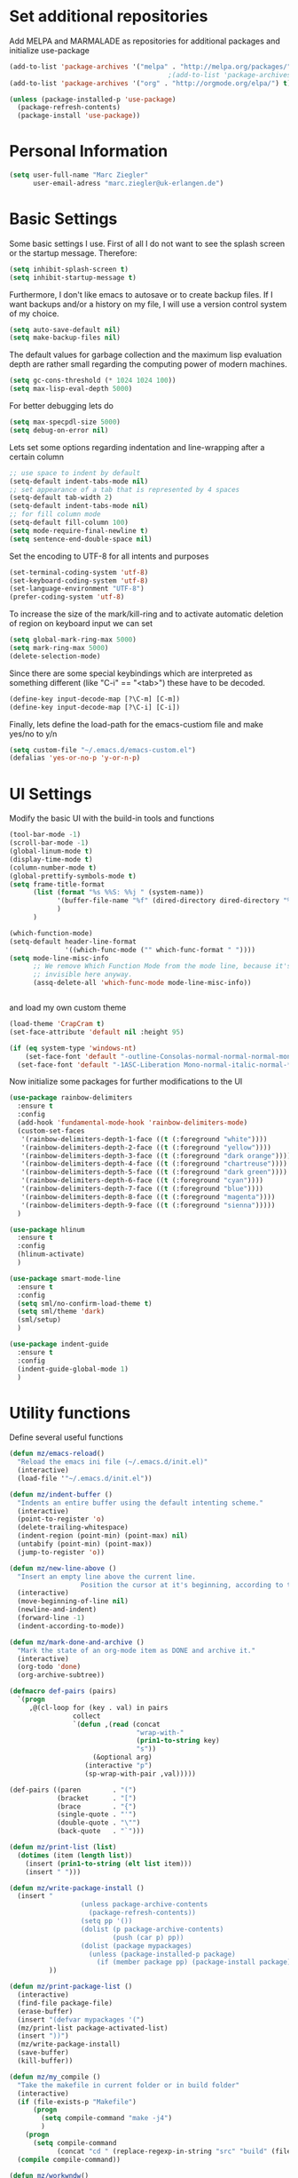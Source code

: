 * Set additional repositories
  Add MELPA and MARMALADE as repositories for additional packages and initialize use-package
  #+BEGIN_SRC emacs-lisp
    (add-to-list 'package-archives '("melpa" . "http://melpa.org/packages/"))
                                            ;(add-to-list 'package-archives '("marmalade" . "http://marmalade-repo.org/packages/"))
    (add-to-list 'package-archives '("org" . "http://orgmode.org/elpa/") t)

    (unless (package-installed-p 'use-package)
      (package-refresh-contents)
      (package-install 'use-package))
  #+END_SRC
* Personal Information
  #+BEGIN_SRC emacs-lisp
    (setq user-full-name "Marc Ziegler"
          user-email-adress "marc.ziegler@uk-erlangen.de")
  #+END_SRC
* Basic Settings
  Some basic settings I use. First of all I do not want to see the splash screen or the
  startup message. Therefore:
  #+BEGIN_SRC emacs-lisp
    (setq inhibit-splash-screen t)
    (setq inhibit-startup-message t)
  #+END_SRC
  Furthermore, I don't like emacs to autosave or to create backup files.
  If I want backups and/or a history on my file, I will use a version control system of my choice.
  #+BEGIN_SRC emacs-lisp
    (setq auto-save-default nil)
    (setq make-backup-files nil)
  #+END_SRC
  The default values for garbage collection and the maximum lisp evaluation depth are rather small
  regarding the computing power of modern machines.
  #+BEGIN_SRC emacs-lisp
    (setq gc-cons-threshold (* 1024 1024 100))
    (setq max-lisp-eval-depth 5000)
  #+END_SRC
  For better debugging lets do
  #+BEGIN_SRC emacs-lisp
    (setq max-specpdl-size 5000)
    (setq debug-on-error nil)
  #+END_SRC
  Lets set some options regarding indentation and line-wrapping after a certain column
  #+BEGIN_SRC emacs-lisp
    ;; use space to indent by default
    (setq-default indent-tabs-mode nil)
    ;; set appearance of a tab that is represented by 4 spaces
    (setq-default tab-width 2)
    (setq-default indent-tabs-mode nil)
    ;; for fill column mode
    (setq-default fill-column 100)
    (setq mode-require-final-newline t)
    (setq sentence-end-double-space nil)
  #+END_SRC
  Set the encoding to UTF-8 for all intents and purposes
  #+BEGIN_SRC emacs-lisp
    (set-terminal-coding-system 'utf-8)
    (set-keyboard-coding-system 'utf-8)
    (set-language-environment "UTF-8")
    (prefer-coding-system 'utf-8)
  #+END_SRC
  To increase the size of the mark/kill-ring and to activate automatic deletion of region on keyboard
  input we can set
  #+BEGIN_SRC emacs-lisp
    (setq global-mark-ring-max 5000)
    (setq mark-ring-max 5000)
    (delete-selection-mode)
  #+END_SRC
  Since there are some special keybindings which are interpreted as something different
  (like "C-i" == "<tab>") these have to be decoded.
  #+BEGIN_SRC emacs-lisp
    (define-key input-decode-map [?\C-m] [C-m])
    (define-key input-decode-map [?\C-i] [C-i])
  #+END_SRC

  Finally, lets define the load-path for the emacs-custiom file and make yes/no to y/n
  #+BEGIN_SRC emacs-lisp
    (setq custom-file "~/.emacs.d/emacs-custom.el")
    (defalias 'yes-or-no-p 'y-or-n-p)
  #+END_SRC

* UI Settings
  Modify the basic UI with the build-in tools and functions
  #+BEGIN_SRC emacs-lisp
    (tool-bar-mode -1)
    (scroll-bar-mode -1)
    (global-linum-mode t)
    (display-time-mode t)
    (column-number-mode t)
    (global-prettify-symbols-mode t)
    (setq frame-title-format
          (list (format "%s %%S: %%j " (system-name))
                '(buffer-file-name "%f" (dired-directory dired-directory "%b"))
                )
          )

    (which-function-mode)
    (setq-default header-line-format
                  '((which-func-mode ("" which-func-format " "))))
    (setq mode-line-misc-info
          ;; We remove Which Function Mode from the mode line, because it's mostly
          ;; invisible here anyway.
          (assq-delete-all 'which-func-mode mode-line-misc-info))


  #+END_SRC
  and load my own custom theme
  #+BEGIN_SRC emacs-lisp
    (load-theme 'CrapCram t)
    (set-face-attribute 'default nil :height 95)

    (if (eq system-type 'windows-nt)
        (set-face-font 'default "-outline-Consolas-normal-normal-normal-mono-13-*-*-*-c-*-fontset-auto4")
      (set-face-font 'default "-1ASC-Liberation Mono-normal-italic-normal-*-*-*-*-*-m-0-iso10646-1"))
  #+END_SRC
  Now initialize some packages for further modifications to the UI
  #+BEGIN_SRC emacs-lisp
    (use-package rainbow-delimiters
      :ensure t
      :config
      (add-hook 'fundamental-mode-hook 'rainbow-delimiters-mode)
      (custom-set-faces
       '(rainbow-delimiters-depth-1-face ((t (:foreground "white"))))
       '(rainbow-delimiters-depth-2-face ((t (:foreground "yellow"))))
       '(rainbow-delimiters-depth-3-face ((t (:foreground "dark orange"))))
       '(rainbow-delimiters-depth-4-face ((t (:foreground "chartreuse"))))
       '(rainbow-delimiters-depth-5-face ((t (:foreground "dark green"))))
       '(rainbow-delimiters-depth-6-face ((t (:foreground "cyan"))))
       '(rainbow-delimiters-depth-7-face ((t (:foreground "blue"))))
       '(rainbow-delimiters-depth-8-face ((t (:foreground "magenta"))))
       '(rainbow-delimiters-depth-9-face ((t (:foreground "sienna")))))
      )

    (use-package hlinum
      :ensure t
      :config
      (hlinum-activate)
      )

    (use-package smart-mode-line
      :ensure t
      :config
      (setq sml/no-confirm-load-theme t)
      (setq sml/theme 'dark)
      (sml/setup)
      )

    (use-package indent-guide
      :ensure t
      :config
      (indent-guide-global-mode 1)
      )

  #+END_SRC

* Utility functions
  Define several useful functions
  #+BEGIN_SRC emacs-lisp
    (defun mz/emacs-reload()
      "Reload the emacs ini file (~/.emacs.d/init.el)"
      (interactive)
      (load-file '"~/.emacs.d/init.el"))

    (defun mz/indent-buffer ()
      "Indents an entire buffer using the default intenting scheme."
      (interactive)
      (point-to-register 'o)
      (delete-trailing-whitespace)
      (indent-region (point-min) (point-max) nil)
      (untabify (point-min) (point-max))
      (jump-to-register 'o))

    (defun mz/new-line-above ()
      "Insert an empty line above the current line.
                      Position the cursor at it's beginning, according to the current mode."
      (interactive)
      (move-beginning-of-line nil)
      (newline-and-indent)
      (forward-line -1)
      (indent-according-to-mode))

    (defun mz/mark-done-and-archive ()
      "Mark the state of an org-mode item as DONE and archive it."
      (interactive)
      (org-todo 'done)
      (org-archive-subtree))

    (defmacro def-pairs (pairs)
      `(progn
         ,@(cl-loop for (key . val) in pairs
                    collect
                    `(defun ,(read (concat
                                    "wrap-with-"
                                    (prin1-to-string key)
                                    "s"))
                         (&optional arg)
                       (interactive "p")
                       (sp-wrap-with-pair ,val)))))

    (def-pairs ((paren        . "(")
                (bracket      . "[")
                (brace        . "{")
                (single-quote . "'")
                (double-quote . "\"")
                (back-quote   . "`")))

    (defun mz/print-list (list)
      (dotimes (item (length list))
        (insert (prin1-to-string (elt list item)))
        (insert " ")))

    (defun mz/write-package-install ()
      (insert "
                      (unless package-archive-contents
                        (package-refresh-contents))
                      (setq pp '())
                      (dolist (p package-archive-contents)
                              (push (car p) pp))
                      (dolist (package mypackages)
                        (unless (package-installed-p package)
                          (if (member package pp) (package-install package))))"
              ))

    (defun mz/print-package-list ()
      (interactive)
      (find-file package-file)
      (erase-buffer)
      (insert "(defvar mypackages '(")
      (mz/print-list package-activated-list)
      (insert "))")
      (mz/write-package-install)
      (save-buffer)
      (kill-buffer))

    (defun mz/my_compile ()
      "Take the makefile in current folder or in build folder"
      (interactive)
      (if (file-exists-p "Makefile")
          (progn
            (setq compile-command "make -j4")
            )
        (progn
          (setq compile-command
                (concat "cd " (replace-regexp-in-string "src" "build" (file-name-directory buffer-file-name)) " && make -j4"))))
      (compile compile-command))

    (defun mz/workwndw()
      "Load specific files and the window accordingly"
      (interactive)
      (find-file "~/Stuff/ToDo/todo.org")
      (split-window-right)
      (find-file "~/Stuff/ToDo/agenda.org")
      (split-window-below)
      (find-file "~/Stuff/ToDo/worktime.org")
      (windmove-right)
      (outline-show-all))

    (defun mz/fast-calc()
      "Parse for ++$1++ and substiute with the calculated result of $1."
      (interactive)
      (save-excursion)
      (beginning-of-buffer)
      (while (re-search-forward "\\+\\+" nil t)
        (progn
          (beginning-of-buffer)
          (when (re-search-forward "\\+\\+[ \\.0-9\\+\\(\\)\\*\\/\\-]+\\+\\+" nil t)
            (setf
             (point) (match-beginning 0)
             (mark) (match-end 0)))
          (save-restriction
            (narrow-to-region (region-beginning) (region-end))
            (replace-string "++" "")
            (exchange-point-and-mark)
            (replace-string
             (buffer-substring (region-beginning) (region-end))
             (calc-eval (buffer-substring (region-beginning) (region-end))))))))


    (defun mz/next-buffer()
      "Go to the next buffer and continue if the buffername starts with * (except scratch)"
      (interactive)
      (let ((currbuffer-name (buffer-name)))
        (next-buffer)
        (buffer-name)
        (while
            (and (string-match "^\\*.*\\*$" (buffer-name))
                 (not (string-match "^\\*scratch\\*$" (buffer-name)))
                 (not (string-match currbuffer-name (buffer-name))))
          (next-buffer))))

    (defun mz/previous-buffer()
      "Go to the previous buffer and continue if the buffername starts with * (except scratch)"
      (interactive)
      (let ((currbuffer-name (buffer-name)))
        (previous-buffer)
        (buffer-name)
        (while
            (and (string-match "^\\*.*\\*$" (buffer-name))
                 (not (string-match "^\\*scratch\\*$" (buffer-name)))
                 (not (string-match currbuffer-name (buffer-name))))
          (previous-buffer))))

    (defun mz/mark-everything-in-parenthesis()
      (interactive)
      (sp-beginning-of-sexp)
      (set-mark-command nil)
      (sp-end-of-sexp))

  #+END_SRC

  #+RESULTS:
  : mz/mark-everything-in-parenthesis

* Activate global packages
** Global modes and packages
   Parenthesis mode, highlighting etc
   #+BEGIN_SRC emacs-lisp
     (use-package exec-path-from-shell
       :if (memq window-system '(mac ns))
       :ensure t
       :config
       (exec-path-from-shell-initialize))

     (use-package smartparens
       :ensure t
       :bind (:map smartparens-mode-map
                   ("C-<left>" . nil)
                   ("C-<right>" . nil)
                   ("M-r" . nil)
                   ("M-s" . nil))
       :config
       (setq sp-base-key-bindings 'paredit)
       (setq sp-hybrid-kill-entire-symbol nil)
       (sp-use-paredit-bindings)
       (show-smartparens-global-mode 1)
       (smartparens-global-mode 1))

     (use-package multiple-cursors
       :ensure t)

     (use-package clean-aindent-mode
       :ensure t
       :config
       (set 'clean-aindent-is-simple-indent t))

     ;; Package: ws-butler
     (use-package ws-butler
       :ensure t
       :config
       (ws-butler-global-mode))

     (use-package undo-tree
       :ensure t
       :config
       (global-undo-tree-mode))

     (use-package dictcc
       :ensure t
       :bind (("<C-m> d" . dictcc)
              ("<C-m> D" . dictcc-at-point)))

     (use-package winner
       :ensure t
       :init
       (winner-mode)
       :bind (:map winner-mode-map
              ("C-c <left>" . nil)
              ("C-c <right>" . nil)))

     (use-package anzu
       :ensure t
       :bind (("M-%" . anzu-query-replace)
              ("C-M-%" . anzu-query-repalce-regexp))
       :config
       (global-anzu-mode))

     (use-package epc
       :ensure t)

     (use-package flyspell
       :ensure t
       :config
       (use-package auto-dictionary
         :ensure t
         :init
         (add-hook 'flyspell-mode-hook (lambda () (auto-dictionary-mode 1))))
       (use-package writegood-mode
         :ensure t
         :init
         (add-hook 'flyspell-mode-hook (lambda () (writegood-mode 1)))))
   #+END_SRC
** Company
   Basic company setup
   #+BEGIN_SRC emacs-lisp
     (use-package company
       :ensure t
       :bind (("C-." . company-files))
       :config
       (add-to-list 'company-backends 'company-elisp)
       (add-hook 'after-init-hook 'global-company-mode)
       (global-company-mode 1)
       (setq company-idle-delay 'nil)
       )
   #+END_SRC

** Yasnippet
   Additional Yasnippet stuff
   #+BEGIN_SRC emacs-lisp
     (use-package yasnippet
       :ensure t
       :config
       (yas-global-mode 1)
       :bind (:map yas-keymap
                   ("<return>" . yas/exit-all-snippets)
                   ("C-e" . (lambda()
                              (interactive)
                              (let* ((snippet (car (yas--snippets-at-point)))
                                     (position (yas--field-end (yas--snippet-active-field snippet))))
                                (if (= (point) position)
                                    (move-end-of-line 1)
                                  (goto-char position)))))
                   ("C-a" . (lambda()
                              (interactive)
                              (let* ((snippet (car (yas--snippets-at-point)))
                                     (position (yas--field-start (yas--snippet-active-field snippet))))
                                (if (= (point) position)
                                    (move-beginning-of-line 1)
                                  (goto-char position))))))
       :config
       (setq yas-verbosity 1)
       (setq yas-wrap-around-region t))
   #+END_SRC
** Helm setup
   My setup of helm
   #+BEGIN_SRC emacs-lisp
     (use-package helm
       :ensure t
       :bind (("C-z" . helm-select-action)
              ("<tab>" . helm-execute-persistent-action)
              ("C-i" . helm-execute-persistent-action)
              ("C-x C-h" . helm-command-prefix)
              ("C-x h" . nil)
              ("M-x" . helm-M-x)
              ("M-y" . helm-show-kill-ring)
              ("C-x b" . helm-mini)
              ("M-s" . helm-swoop)
              ("C-x C-f" . helm-find-files)
              ("C-x h w" . helm-wikipedia-suggest)
              ("C-x h SPC" . helm-all-mark-rings)
              ("C-x h o" . helm-occur)
              ("C-x h x" . helm-register)
              :map helm-grep-mode-map
              ("<return>" . helm-grep-mode-jump-other-window)
              ("n" . helm-grep-mode-jump-other-window-forward)
              ("p" . helm-grep-mode-jump-other-window-backward)
              )
       :config
       (defvar helm-alive-p)
       (setq helm-split-window-in-side-p t ; open helm buffer inside current window, not occupy whole other window
             helm-move-to-line-cycle-in-source t ; move to end/beginning of source when reaching top/bottom of source.
             helm-ff-search-library-in-sexp t ; search for library in `require' and `declare-function' sexp.
             helm-scroll-amount 8 ; scroll 8 lines other window using M-<next>/M-<prior>
             helm-ff-file-name-history-use-recentf t)

       (helm-autoresize-mode t)

       (setq helm-apropos-fuzzy-match t)
       (setq helm-buffers-fuzzy-matching t
             helm-recentf-fuzzy-match    t)
       (setq helm-semantic-fuzzy-match t
             helm-imenu-fuzzy-match    t)
       (helm-mode 1)
       )

     (use-package helm-flycheck
       :ensure t
       :after (helm flycheck)
       )
     (use-package helm-flyspell
       :ensure t
       :after (helm flyspell)
       )
     (use-package helm-company
       :ensure t
       :after (helm company)
       :bind (("C-<tab>" . helm-company)))
   #+END_SRC
** Magit
   #+BEGIN_SRC emacs-lisp
     (use-package magit
       :ensure t
       :bind (( "C-x g" . magit-status)))
   #+END_SRC
** Hydra
   Load the Hydra package. The actual Hydras will be defined later, after all packages are loaded
   #+BEGIN_SRC emacs-lisp
     (use-package hydra
       :ensure t
       )
   #+END_SRC
* Programming Stuff
  We add modes for several programming languages and local keybindings
  #+BEGIN_SRC emacs-lisp
    (use-package flycheck
      :ensure t
      :config
      (global-flycheck-mode 1))
  #+END_SRC
** R-Tags and irony
   #+BEGIN_SRC emacs-lisp

     (use-package rtags
       :ensure t
       :config
       (progn
         ;; Start rtags upon entering a C/C++ file
         (add-hook
          'c-mode-common-hook
          (lambda () (if (not (is-current-file-tramp))
                         (rtags-start-process-unless-running))))
         (add-hook
          'c++-mode-common-hook
          (lambda () (if (not (is-current-file-tramp))
                         (rtags-start-process-unless-running))))
         ;; Flycheck setup
         (use-package flycheck-rtags
           :ensure t
           :config
           (defun my-flycheck-rtags-setup ()
             (flycheck-select-checker 'rtags)
             ;; RTags creates more accurate overlays.
             (setq-local flycheck-highlighting-mode nil)
             (setq-local flycheck-check-syntax-automatically nil))
           )
         (use-package helm-rtags
           :ensure t
           :config
           (setq rtags-display-result-backend 'helm)
           )
         ;; c-mode-common-hook is also called by c++-mode
         (add-hook 'c-mode-common-hook #'my-flycheck-rtags-setup)
         )
       )
     ;; Use irony for completion
     (use-package irony
       :ensure t
       :config
       (progn
         (add-hook
          'c-mode-common-hook
          (lambda () (if (not (is-current-file-tramp)) (irony-mode))))
         (add-hook
          'c++-mode-common-hook
          (lambda () (if (not (is-current-file-tramp)) (irony-mode))))
         (add-hook 'irony-mode-hook 'irony-cdb-autosetup-compile-options)
         (use-package company-irony
           :ensure t
           :config
           (push 'company-irony company-backends)
           )
         (use-package company-irony-c-headers
           :ensure t
           :config
           (add-to-list 'company-backends 'company-c-headers)
           (add-to-list 'company-backends 'company-irony-c-headers)
           (add-to-list 'company-backends 'company-clang)
           )
         ))
   #+END_SRC
** C++-MODE
   #+BEGIN_SRC emacs-lisp
     ;; setup GDB
     (setq gdb-many-windows t ;; use gdb-many-windows by default
           gdb-show-main t  ;; Non-nil means display source file containing the main routine at startup
           )

     (defun my-c-mode-common-hook ()
       ;; my customizations for all of c-mode and related modes
       (setq c-default-style linux"" )
       (setq c-basic-offset 4)
       (unless (irony--find-server-executable) (call-interactively #'irony-install-server))
       (setq irony-cdb-compilation-databases '(irony-cdb-libclang irony-cdb-clang-complete))
       (rtags-start-process-unless-running)
       (setq rtags-autostart-diagnostics t)
       (rtags-diagnostics)
       (hs-minor-mode)
       (rainbow-mode)
       (rainbow-delimiters-mode)
       (turn-on-auto-fill)
       (global-set-key [f6] 'run-cfile)
       (global-set-key [C-c C-y] 'uncomment-region)
       )

     (add-to-list 'auto-mode-alist '("\\.h$" . c++-mode))

     (add-hook 'c-mode-common-hook 'my-c-mode-common-hook)

   #+END_SRC
** R-mode
   #+BEGIN_SRC emacs-lisp
     (add-hook 'R-mode-hook #'rainbow-delimiters-mode)
     (add-hook 'R-mode-hook #'rainbow-mode)
     (add-hook 'R-mode-hook 'hs-minor-mode)
   #+END_SRC
** JULIA MODE
   #+BEGIN_SRC emacs-lisp
     (use-package julia-mode
       :ensure t
       :init
       (add-to-list 'auto-mode-alist '("\\.jl$" . julia-mode))
       :config
       (add-hook 'julia-mode-hook #'rainbow-delimiters-mode)
       (add-hook 'julia-mode-hook 'hs-minor-mode)
       (use-package flycheck-julia
         :ensure t)
       (use-package julia-shell
         :ensure t))

   #+END_SRC

** LISP MODE
   Emacs Lisp configuration
   #+BEGIN_SRC emacs-lisp
     (add-hook 'lisp-mode-hook 'rainbow-delimiters-mode)
     (add-hook 'lisp-mode-hook 'hs-minor-mode)
     (add-hook 'emacs-lisp-mode-hook 'rainbow-delimiters-mode)
     (add-hook 'emacs-lisp-mode-hook 'hs-minor-mode)
     (add-to-list 'auto-mode-alist '("\\.el$" . lisp-interaction-mode))
     (add-hook 'lisp-interaction-mode 'rainbow-delimiters-mode)
     (add-hook 'lisp-interaction-mode 'hs-minor-mode)

   #+END_SRC
   Common Lisp configuration
   #+BEGIN_SRC emacs-lisp
     (use-package slime
       :ensure t
       :config
       (setq inferior-lisp-program "/usr/bin/sbcl")
       )
   #+END_SRC
** GNUPLOT MODE
   #+BEGIN_SRC emacs-lisp
     (use-package gnuplot-mode
       :ensure t
       :config
       (use-package gnuplot
         :ensure t
         :config
         (autoload 'gnuplot-mode "gnuplot" "gnuplot major mode" t)
         (autoload 'gnuplot-make-buffer "gnuplot" "open a buffer in gnuplot mode" t)

         (add-to-list 'auto-mode-alist '("\\.gnu$" . gnuplot-mode))
         (add-to-list 'auto-mode-alist '("\\.plt$" . gnuplot-mode))

         (add-hook 'gnuplot-mode-hook
                   (lambda () (local-set-key (kbd "C-c C-c") 'gnuplot-run-buffer)))
         (add-hook 'gnuplot-mode-hook #'rainbow-delimiters-mode)
         (add-hook 'gnuplot-mode-hook #'rainbow-mode)
         (add-hook 'gnuplot-mode-hook 'hs-minor-mode)
         ))
   #+END_SRC

** BASH MODE
   #+BEGIN_SRC emacs-lisp
     (add-hook 'shell-script-mode-hook #'rainbow-delimiters-mode)
     (add-hook 'shell-script-mode-hook #'rainbow-mode)
     (add-hook 'sh-mode-hook #'rainbow-delimiters-mode)
     (add-hook 'sh-mode-hook #'rainbow-mode)
     (add-hook 'sh-mode-hook 'hs-minor-mode)
     (add-to-list 'hs-special-modes-alist '(sh-mode "\\(do\\|then\\|in\\)" "\\(done\\|fi\\|esac\\|elif\\)" "/[*/]" nil nil))
   #+END_SRC

** Python
   #+BEGIN_SRC emacs-lisp
     (use-package python
       :mode ("\\.py\\'" . python-mode)
       ("\\.wsgi$" . python-mode)
       :interpreter ("python" . python-mode)
       :init
       (setq-default indent-tabs-mode nil)
       :config
       (setq python-indent-offset 4)

       (use-package py-autopep8
         :ensure t)

       (add-hook 'python-mode-hook 'smartparens-mode)
       (add-hook 'python-mode-hook 'rainbow-mode)
       (add-hook 'python-mode-hook 'rainbow-delimiters-mode)
       (add-hook 'python-mode-hook 'ede-mode)
       (add-hook 'python-mode-hook 'turn-on-auto-fill)
       (add-hook 'python-mode-hook 'hs-minor-mode)
       )


     (use-package jedi
       :ensure t
       :config
       (use-package company-jedi
         :ensure t
         :init
         (add-hook 'python-mode-hook (lambda () (add-to-list 'company-backends 'company-jedi)))
         (setq company-jedi-python-bin "python")))


     (use-package anaconda-mode
       :ensure t
       :init (add-hook 'python-mode-hook 'anaconda-mode)
       (add-hook 'python-mode-hook 'anaconda-eldoc-mode)
       :config (use-package company-anaconda
                 :ensure t
                 :init (add-hook 'python-mode-hook 'anaconda-mode)
                 (eval-after-load "company"
                   '(add-to-list 'company-backends '(company-anaconda :with company-capf)))))

     (use-package elpy
       :ensure t
       :commands elpy-enable
       :init (with-eval-after-load 'python (elpy-enable))

       :config
       (electric-indent-local-mode -1)
       (delete 'elpy-module-highlight-indentation elpy-modules)
       (delete 'elpy-module-flymake elpy-modules)

       (defun ha/elpy-goto-definition ()
         (interactive)
         (condition-case err
             (elpy-goto-definition)
           ('error (xref-find-definitions (symbol-name (symbol-at-point))))))

       :bind (:map elpy-mode-map ([remap elpy-goto-definition] .
                                  ha/elpy-goto-definition)))



   #+END_SRC
** AUCTEX
   Everything that corresponds to latex
   #+BEGIN_SRC emacs-lisp

     (use-package auctex
       :ensure t
       :mode (("\\.tex\\'" . latex-mode)
              ("\\.sty\\'" . latex-mode))
       :commands (latex-mode LaTeX-mode plain-tex-mode)
       :init
       (progn
         (defun my-latex-mode-hook()
           (TeX-fold-mode 1)
           (hs-minor-mode)
           (add-hook 'find-file-hook 'TeX-fold-buffer t t)
           (local-set-key [C-c C-g] 'TeX-kill-job)
           (turn-on-auto-fill)
           (rainbow-delimiters-mode)
           (rainbow-mode)
           (TeX-source-correlate-mode)
           (turn-on-reftex)
           (LaTeX-math-mode)
           (LaTeX-preview-setup)
           (flyspell-mode 1)
           )

         (setq TeX-auto-save t
               TeX-parse-self t
               TeX-save-query nil
               TeX-PDF-mode t
               TeX-master nil
               TeX-engine 'xetex
               latex-run-command "xelatex --shell-escape"
               reftex-plug-into-AUCTeX t)
         )
       :config
       (use-package company-auctex
         :ensure t
         :config
         (company-auctex-init)
         )
       (use-package company-bibtex
         :ensure t
         :config
         (add-to-list 'company-backends 'company-bibtex))

       (TeX-add-style-hook
        "latex"
        (lambda ()
          (LaTeX-add-environments
           '("frame" LaTeX-env-contents))))

       (setq TeX-view-program-selection
             (quote
              (((output-dvi style-pstricks)
                "dvips and gv")
               (output-dvi "xdvi")
               (output-pdf "Okular")
               (output-html "xdg-open"))))
       (setq LaTeX-command-style (quote (("" "%(PDF)%(latex) --shell-escape %S%(PDFout)")))))
   #+END_SRC

** SQL
   #+BEGIN_SRC emacs-lisp
     (add-to-list 'auto-mode-alist '("\\.sql$" . sql-mode))
   #+END_SRC
** XML
   #+BEGIN_SRC emacs-lisp
     (use-package sgml-mode
       :ensure t)
     (add-to-list 'hs-special-modes-alist
                  '(nxml-mode
                    "<!--\\|<[^/>]*[^/]>"
                    "-->\\|</[^/>]*[^/]>"

                    "<!--"
                    sgml-skip-tag-forward
                    nil))
     (add-hook 'nxml-mode-hook 'hs-minor-mode)
   #+END_SRC
* ORG-MODE
  My org-mode setup
  #+BEGIN_SRC emacs-lisp
    (if (eq system-type 'windows-nt)
        (setq org-directory "C:/zieglemc/Stuff/ToDo")
      (setq org-directory "/home/zieglemc/Stuff/ToDo"))

    (define-obsolete-function-alias 'org-define-error 'define-error)
    (defun org-file-path (filename)
      "Return the absolute adress of an org file, given its relative name"
      (interactive)
      (message "%s" (concat (file-name-as-directory org-directory) filename))
      )

    (setq org-archive-location
          (concat (org-file-path "archive.org") "::* From %s" ))

    (setq org-reveal-root "file:///home/zieglemc/src/reveal.js-master/js/reveal.js")
    (add-to-list 'auto-mode-alist '("\\.org$" . org-mode))
    (add-to-list 'auto-mode-alist '("\\.todo$" . org-mode))

    (setq org-hide-leading-stars t)
    (setq org-ellipsis " ↷")
    (use-package org-bullets
      :ensure t
      )

    (defun my-org-mode-hook ()
      (org-bullets-mode 1)
      (hs-minor-mode 1)
      (visual-line-mode 1)
      (auto-fill-mode 1)
      (flyspell-mode 1)
      (rainbow-mode 1)
      (rainbow-delimiters-mode 1)
      )

    (add-hook 'org-mode-hook 'my-org-mode-hook)

    (setq org-src-fontify-natively t)
    (setq org-src-tab-acts-natively t)

    (setq org-agenda-custom-commands
          '(("W" "Show entries for 3 weeks" agenda "" ((org-agenda-span 21)))))

    (setq org-agenda-files `(
                             ,(org-file-path "worktime.org")
                             ,(org-file-path "todo.org")
                             ,(org-file-path "ideas.org")
                             ,(org-file-path "to-read.org")
                             ,(org-file-path "agenda.org")
                             ))

    (setq org-log-done 'time)
    (define-key global-map "\C-c\C-x\C-s" 'mz/mark-done-and-archive)

    (setq org-file-apps
          '((auto-mode . emacs)
            ("\\.x?html?\\'" . "firefox %s")
            ("\\.pdf\\'" . "okular \"%s\"")
            ("\\.pdf::\\([0-9]+\\)\\'" . "okular \"%s\"")
            ("\\.nrrd\\'" . "vv %s")
            ("\\.jpg\\'" . "gpicview %s")
            ("\\.raw\\'" . "imagej %s")
            ("\\.png\\'" . "gpicview $s")))
  #+END_SRC


** Org Babel
   #+BEGIN_SRC emacs-lisp
     (org-babel-do-load-languages 'org-babel-load-languages
                                  '((emacs-lisp . t) (ruby . t) (gnuplot . t) (python . t) (gnuplot . t) (shell . t) (org . t) (lisp . t) (R . t)))
     (setq org-confirm-babel-evaluate nil)
   #+END_SRC
** Org export
   #+BEGIN_SRC emacs-lisp
     (setq org-export-coding-system 'utf-8)

     (use-package ox-reveal
       :ensure t)
     (use-package ox-twbs
       :ensure t)
     (use-package ox-pandoc
       :ensure t
       :config
       (setq org-pandoc-options-for-docx '((standalone . nil)))
       )
     (use-package org-ref
       :ensure t)

     (setq reftex-default-bibliography '("~/Documents/Literature/bibliography.bib"))

     ;; see org-ref for use of these variables
     (setq org-ref-bibliography-notes "~/Documents/Literature/Papers.org"
           org-ref-default-bibliography '("~/Documents/Literature/bibliography.bib")
           org-ref-pdf-directory "~/Documents/Literature/bibtex-pdfs/")

     (setq bibtex-completion-bibliography "~/Documents/Literature/bibliography.bib"
           bibtex-completion-library-path "~/Documents/Literature/bibtex-pdfs/"
           bibtex-completion-notes-path "~/Documents/Literature/helm-bibtex-notes")

     (use-package helm-bibtex
       :ensure t
       :config
       (setq helm-bibtex-format-citation-functions
             '((org-mode . (lambda (x) (insert (concat
                                                "[[bibentry:"
                                                (mapconcat 'identity x ",")
                                                "]]")) "")))))
   #+END_SRC
** Org drill
   #+BEGIN_SRC emacs-lisp
     (add-to-list 'org-modules 'org-drill)
     (setq org-drill-add-random-noise-to-intervals-p t)
     (setq org-drill-hint-separator "|")
     (setq org-drill-left-cloze-delimiter "<[")
     (setq org-drill-right-cloze-delimiter "]>")
     (setq org-drill-learn-fraction 0.15)
     (load-file "~/.emacs.d/mz-functions/learnjapanese.el")
   #+END_SRC
** Org mode capture templates
   #+BEGIN_SRC emacs-lisp

     (setq mz/todo-file (org-file-path "todo.org"))
     (setq mz/ideas-file (org-file-path "ideas.org"))
     (setq mz/to-read-file (org-file-path "to-read.org"))
     (setq mz/how-to-file (org-file-path "how-to.org"))
     (setq mz/agenda-file (org-file-path "agenda.org"))

     (setq org-capture-templates
           '(
             ("t" "Todo"
              entry
              (file mz/todo-file))
             ("i" "Ideas"
              entry
              (file mz/ideas-file))
             ("r" "To Read"
              checkitem
              (file mz/to-read-file))
             ("h" "How-To"
              entry
              (file mz/how-to-file))
             ))

     (setq jp/vocabulary-file (org-file-path "Vocabulary.org"))
     (add-to-list 'org-capture-templates
                  '("j" "Japanese Word/Phrase" entry (file+headline jp/vocabulary-file "Words and Phrases")
                    "** %(jp/type-prompt)     :drill:\n   :PROPERTIES:\n   :DRILL_CARD_TYPE: multisided\n   :ADDED:    %U\n   :END:\n*** Japanese\n    %(jp/japanese-get-word (jp/japanese-prompt))\n*** English\n    %(jp/english-prompt)"))
     (add-to-list 'org-capture-templates
                  '("J" "Japanese Grammar" entry (file+headline jp/vocabulary-file "Grammar")
                    "** %(jp/grammar-type-prompt) :drill:\n   :PROPERTIES:\n   :DRILL_CARD_TYPE: hide2cloze\n   :ADDED:    %U\n   :END:\n   %(jp/definition-prompt)\n*** Example\n    %(jp/japanese-get-word (jp/japanese-prompt))\n    %(jp/english-prompt)"))
     (add-to-list 'org-capture-templates
                  '("a" "Agenda Entry" entry (file mz/agenda-file)
                    "* %^{Appointment}            %^G\n  %^T\n%?"))



   #+END_SRC
* Global Keybindings
** Hydras
   Define my hydras
   #+BEGIN_SRC emacs-lisp
     (defhydra hydra-window-stuff ()
       "
                    Split: _v_ert  _s_:horz
                   Delete: _c_lose  _o_nly
            Switch Window: _h_:left  _j_:down  _k_:up  _l_:right
                  Buffers: _p_revious  _n_ext  _b_:select  _f_ind-file  _F_projectile
                   Winner: _u_ndo  _r_edo
                   Resize: _H_:splitter left  _J_:splitter down  _K_:splitter up  _L_:splitter right
                     Move: _a_:up  _z_:down  _i_menu"

       ("z" scroll-up-line)
       ("a" scroll-down-line)
       ("i" idomenu)

       ("u" winner-undo)
       ("r" winner-redo)

       ("h" windmove-left)
       ("j" windmove-down)
       ("k" windmove-up)
       ("l" windmove-right)

       ("p" mz/previous-buffer)
       ("n" mz/next-buffer)
       ("b" helm-mini)
       ("f" helm-find-file)
       ("F" projectile-find-file)

       ("s" split-window-below)
       ("v" split-window-right)

       ("c" delete-window)
       ("o" delete-other-windows)

       ("H" hydra-move-splitter-left)
       ("J" hydra-move-splitter-down)
       ("K" hydra-move-splitter-up)
       ("L" hydra-move-splitter-right)

       ("q" nil))

     (defhydra hydra-zoom (global-map "<f2>")
       "zoom"
       ("g" text-scale-increase "in")
       ("l" text-scale-decrease "out"))

     (defhydra hydra-hs (:idle 1.0)
       "
          Hide^^            ^Show^            ^Toggle^    ^Navigation^
          ----------------------------------------------------------------
          _h_ hide all      _s_ show all      _t_oggle    _n_ext line
          _d_ hide block    _a_ show block              _p_revious line
          _l_ hide level

          _SPC_ cancel
          "
       ("s" hs-show-all)
       ("h" hs-hide-all)
       ("a" hs-show-block)
       ("d" hs-hide-block)
       ("t" hs-toggle-hiding)
       ("l" hs-hide-level)
       ("n" forward-line)
       ("p" (forward-line -1))
       ("SPC" nil)
       )

     (defhydra hydra-multiple-cursors (global-map "M-n")
       "
          ^Up^            ^Down^        ^Miscellaneous^
     ----------------------------------------------
     [_p_]   Next    [_n_]   Next    [_l_] Edit lines
     [_P_]   Skip    [_N_]   Skip    [_a_] Mark all
     [_M-p_] Unmark  [_M-n_] Unmark  [_q_] Quit"
       ("l" mc/edit-lines :exit t)
       ("a" mc/mark-all-like-this :exit t)
       ("n" mc/mark-next-like-this)
       ("N" mc/skip-to-next-like-this)
       ("M-n" mc/unmark-next-like-this)
       ("p" mc/mark-previous-like-this)
       ("P" mc/skip-to-previous-like-this)
       ("M-p" mc/unmark-previous-like-this)
       ("q" nil))

     (defhydra hydra-org (org-mode-map "C-c h" :color red :hint nil)
       "
     Navigation^
     ---------------------------------------------------------
     _j_ next heading
     _k_ prev heading
     _h_ next heading (same level)
     _l_ prev heading (same level)
     _u_p higher heading
     _g_o to
     "
       ("j" outline-next-visible-heading)
       ("k" outline-previous-visible-heading)
       ("h" org-forward-heading-same-level)
       ("l" org-backward-heading-same-level)
       ("u" outline-up-heading)
       ("g" org-goto :exit t))
   #+END_SRC
** Personal keybindings
   #+BEGIN_SRC emacs-lisp
     (global-set-key (kbd "<f12>") 'eval-buffer)
     (global-unset-key (kbd "C-x C-b"))
     (global-set-key (kbd "<f5>") 'mz/my_compile)
     (global-set-key (kbd "M-+") 'mz/fast-calc)
     (global-set-key (kbd "M-o") 'mz/new-line-above)
     (global-set-key "\C-x\\" 'mz/indent-buffer)
     (global-unset-key (kbd "C-x <left>"))
     (global-set-key (kbd "C-x <left>") 'mz/previous-buffer)
     (global-unset-key (kbd "C-x <right>"))
     (global-set-key (kbd "C-x <right>") 'mz/next-buffer)

     (global-set-key (kbd "C-<return>") 'make_newline)
     (global-set-key (kbd "RET") 'newline-and-indent)
     (global-set-key (kbd "C-!") 'repeat)

     ;; smartparens bindings
     (global-set-key (kbd "M-p a") 'sp-beginning-of-sexp)
     (global-set-key (kbd "M-p e") 'sp-end-of-sexp)
     (global-set-key (kbd "M-p <down>") 'sp-down-sexp)
     (global-set-key (kbd "M-p <up>") 'sp-up-sexp)
     (global-set-key (kbd "M-p f") 'sp-forward-sexp)
     (global-set-key (kbd "M-p b") 'sp-backward-sexp)
     (global-set-key (kbd "M-p n") 'sp-next-sexp)
     (global-set-key (kbd "M-p r") 'sp-rewrap-sexp)
     (global-set-key (kbd "M-p <left>") 'sp-backward-slurp-sexp)
     (global-set-key (kbd "M-p <right>") 'sp-forward-slurp-sexp)
     (global-set-key (kbd "M-p C-<left>") 'sp-backward-barf-sexp)
     (global-set-key (kbd "M-p C-<right>") 'sp-previous-barf-sexp)
     (global-set-key (kbd "M-p t") 'sp-transpose-sexp)
     (global-set-key (kbd "M-p k") 'sp-kill-sexp)
     (global-set-key (kbd "M-p ( ")  'wrap-with-parens)
     (global-set-key (kbd "M-p [ ")  'wrap-with-brackets)
     (global-set-key (kbd "M-p { ")  'wrap-with-braces)
     (global-set-key (kbd "M-p ' ")  'wrap-with-single-quotes)
     (global-set-key (kbd "M-p _ ")  'wrap-with-underscores)
     (global-set-key (kbd "M-p ` ")  'wrap-with-back-quotes)
     (global-set-key (kbd "M-p d") 'sp-unwrap-sexp)
     (global-set-key (kbd "M-p m") 'mz/mark-everything-in-parenthesis)

     ;; ibuffer
     (global-unset-key (kbd "C-x C-b"))
     (global-set-key (kbd "C-x C-b") 'ibuffer)

     ;; hide and show region
     (global-unset-key (kbd "M-h"))
     (global-set-key (kbd "M-h") 'hydra-hs/body)

     ;; window stuff
     (global-set-key (kbd "M-g") 'hydra-window-stuff/body)

     ;; rtags
     (global-unset-key (kbd "M-r"))
     (global-set-key (kbd "M-r d") 'rtags-find-symbol-at-point)
     (global-set-key (kbd "M-r f") 'rtags-find-symbol)
     (global-set-key (kbd "M-r <left>") 'rtags-location-stack-back)
     (global-set-key (kbd "M-r <right>") 'rtags-location-stack-forward)
     (global-set-key (kbd "M-r l") 'rtags-taglist)
     (global-set-key (kbd "M-r r") 'rtags-rename-symbol)
     (global-set-key (kbd "M-r p") 'rtags-reparse-file)


   #+END_SRC
** Global Org Keybindings
   #+BEGIN_SRC emacs-lisp
     (define-key org-mode-map (kbd "C-<tab>") nil)

     (global-set-key "\C-cl" 'org-store-link)
     (global-set-key "\C-ca" 'org-agenda)
     (global-set-key "\C-cc" 'org-capture)
     (global-set-key "\C-cb" 'org-iswitchb)
     (define-key org-mode-map (kbd "C-c <left>") 'org-metaleft)
     (define-key org-mode-map (kbd "C-c <right>") 'org-metaright)
     (define-key org-mode-map (kbd "C-c <up>") 'org-metaup)
     (define-key org-mode-map (kbd "C-c <down>") 'org-metadown)
     (define-key org-mode-map (kbd "C-c S-<left>") 'org-metashiftleft)
     (define-key org-mode-map (kbd "C-c S-<right>") 'org-metashiftright)
     (define-key org-mode-map (kbd "C-c S-<up>") 'org-metashiftup)
     (define-key org-mode-map (kbd "C-c S-<down>") 'org-metashiftdown)

     (define-key org-mode-map (kbd "C-c C-r") nil)
     (define-key org-mode-map (kbd "C-c C-r b") 'org-ref-helm-insert-cite-link)
     (define-key org-mode-map (kbd "C-c C-r r") 'org-ref-helm-insert-ref-link)
   #+END_SRC
** Global GDB/debugging Keybindings
   #+BEGIN_SRC emacs-lisp
     (global-set-key (kbd "<f10>") 'gud-cont)
     (global-set-key (kbd "<f9>") 'gud-step);; equiv matlab step in
     (global-set-key (kbd "<f8>") 'gud-next) ;; equiv matlab step 1
     (global-set-key (kbd "<f7>") 'gud-finish) ;; equiv matlab step out

     ;; this is down here because it destroyes parens matching and coloring
     (global-set-key (kbd "M-p \" " ) 'wrap-with-double-quotes)
   #+END_SRC

* Work related Stuff
  #+BEGIN_SRC emacs-lisp
    (if (file-exists-p "~/PATIENTS/PatDB.el")
        (load-file "~/PATIENTS/PatDB.el")
      )
  #+END_SRC
